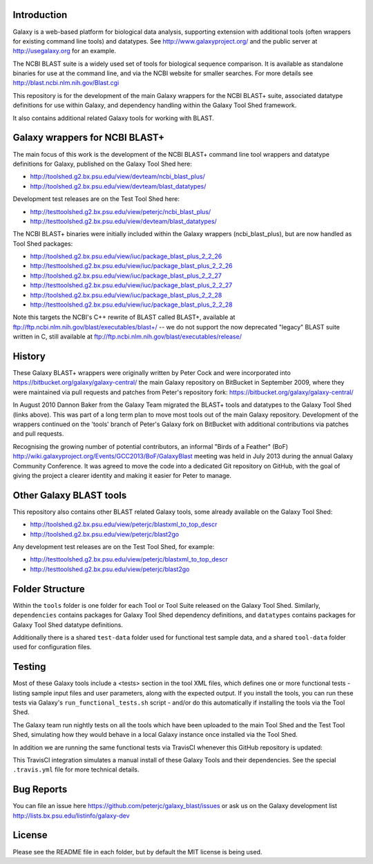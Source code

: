 Introduction
============

Galaxy is a web-based platform for biological data analysis, supporting
extension with additional tools (often wrappers for existing command line
tools) and datatypes. See http://www.galaxyproject.org/ and the public
server at http://usegalaxy.org for an example.

The NCBI BLAST suite is a widely used set of tools for biological sequence
comparison. It is available as standalone binaries for use at the command
line, and via the NCBI website for smaller searches. For more details see
http://blast.ncbi.nlm.nih.gov/Blast.cgi

This repository is for the development of the main Galaxy wrappers for the
NCBI BLAST+ suite, associated datatype definitions for use within Galaxy,
and dependency handling within the Galaxy Tool Shed framework.

It also contains additional related Galaxy tools for working with BLAST.


Galaxy wrappers for NCBI BLAST+	
===============================

The main focus of this work is the development of the NCBI BLAST+ command line
tool wrappers and datatype definitions for Galaxy, published on the Galaxy
Tool Shed here:

* http://toolshed.g2.bx.psu.edu/view/devteam/ncbi_blast_plus/
* http://toolshed.g2.bx.psu.edu/view/devteam/blast_datatypes/

Development test releases are on the Test Tool Shed here:

* http://testtoolshed.g2.bx.psu.edu/view/peterjc/ncbi_blast_plus/
* http://testtoolshed.g2.bx.psu.edu/view/devteam/blast_datatypes/

The NCBI BLAST+ binaries were initially included within the Galaxy wrappers
(ncbi_blast_plus), but are now handled as Tool Shed packages:

* http://toolshed.g2.bx.psu.edu/view/iuc/package_blast_plus_2_2_26
* http://testtoolshed.g2.bx.psu.edu/view/iuc/package_blast_plus_2_2_26
* http://toolshed.g2.bx.psu.edu/view/iuc/package_blast_plus_2_2_27
* http://testtoolshed.g2.bx.psu.edu/view/iuc/package_blast_plus_2_2_27
* http://toolshed.g2.bx.psu.edu/view/iuc/package_blast_plus_2_2_28
* http://testtoolshed.g2.bx.psu.edu/view/iuc/package_blast_plus_2_2_28

Note this targets the NCBI's C++ rewrite of BLAST called BLAST+,
available at ftp://ftp.ncbi.nlm.nih.gov/blast/executables/blast+/ -- we
do not support the now deprecated "legacy" BLAST suite written in C, still
available at ftp://ftp.ncbi.nlm.nih.gov/blast/executables/release/


History
=======

These Galaxy BLAST+ wrappers were originally written by Peter Cock and were
incorporated into https://bitbucket.org/galaxy/galaxy-central/
the main Galaxy repository on BitBucket in September 2009, where they were
maintained via pull requests and patches from Peter's repository fork:
https://bitbucket.org/galaxy/galaxy-central/

In August 2010 Dannon Baker from the Galaxy Team migrated the BLAST+ tools
and datatypes to the Galaxy Tool Shed (links above). This was part of a long
term plan to move most tools out of the main Galaxy repository. Development
of the wrappers continued on the 'tools' branch of Peter's Galaxy fork on
BitBucket with additional contributions via patches and pull requests.

Recognising the growing number of potential contributors, an informal "Birds
of a Feather" (BoF) http://wiki.galaxyproject.org/Events/GCC2013/BoF/GalaxyBlast
meeting was held in July 2013 during the annual Galaxy Community Conference.
It was agreed to move the code into a dedicated Git repository on GitHub,
with the goal of giving the project a clearer identity and making it easier
for Peter to manage.


Other Galaxy BLAST tools
========================

This repository also contains other BLAST related Galaxy tools, some already
available on the Galaxy Tool Shed:

* http://toolshed.g2.bx.psu.edu/view/peterjc/blastxml_to_top_descr
* http://toolshed.g2.bx.psu.edu/view/peterjc/blast2go

Any development test releases are on the Test Tool Shed, for example:

* http://testtoolshed.g2.bx.psu.edu/view/peterjc/blastxml_to_top_descr
* http://testtoolshed.g2.bx.psu.edu/view/peterjc/blast2go


Folder Structure
================

Within the ``tools`` folder is one folder for each Tool or Tool Suite released
on the Galaxy Tool Shed. Similarly, ``dependencies`` contains packages for
Galaxy Tool Shed dependency definitions, and ``datatypes`` contains packages
for Galaxy Tool Shed datatype definitions.

Additionally there is a shared ``test-data`` folder used for functional test
sample data, and a shared ``tool-data`` folder used for configuration files.


Testing
=======

Most of these Galaxy tools include a <tests> section in the tool XML files,
which defines one or more functional tests - listing sample input files and
user parameters, along with the expected output. If you install the tools,
you can run these tests via Galaxy's ``run_functional_tests.sh`` script -
and/or do this automatically if installing the tools via the Tool Shed.

The Galaxy team run nightly tests on all the tools which have been uploaded
to the main Tool Shed and the Test Tool Shed, simulating how they would
behave in a local Galaxy instance once installed via the Tool Shed.

In addition we are running the same functional tests via TravisCI whenever
this GitHub repository is updated:

.. image:: https://travis-ci.org/peterjc/galaxy_blast.png?branch=master
   :alt: Current status of TravisCI build for master branch
   :target: https://travis-ci.org/peterjc/galaxy_blast/builds

This TravisCI integration simulates a manual install of these Galaxy Tools
and their dependencies. See the special ``.travis.yml`` file for more
technical details.


Bug Reports
===========

You can file an issue here https://github.com/peterjc/galaxy_blast/issues or ask
us on the Galaxy development list http://lists.bx.psu.edu/listinfo/galaxy-dev


License
=======

Please see the README file in each folder, but by default the MIT license is
being used.
